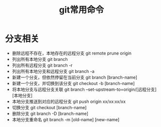 #+TITLE:      git常用命令

* 目录                                                    :TOC_4_gh:noexport:
- [[#分支相关][分支相关]]

* 分支相关
   + 删除远程不存在，本地存在的远程分支 git remote prune origin
   + 列出所有本地分支 git branch
   + 列出所有远程分支 git branch -r
   + 列出所有本地分支和远程分支 git branch -a
   + 新建一个分支，但依然停留在当前分支 git branch [branch-name]
   + 新建一个分支，并切换到该分支 git checkout -b [branch-name]
   + 将本地分支与远程分支关联 git branch --set-upstream-to=origin/[远程分支] [本地分支]
   + 本地分支推送到对应的远程分支 git push origin xx/xx:xx/xx
   + 切换分支 git checkout [branch-name]
   + 删除分支 git branch -D [branch-name]
   + 本地分支重命名 git branch -m [old-name] [new-name]
